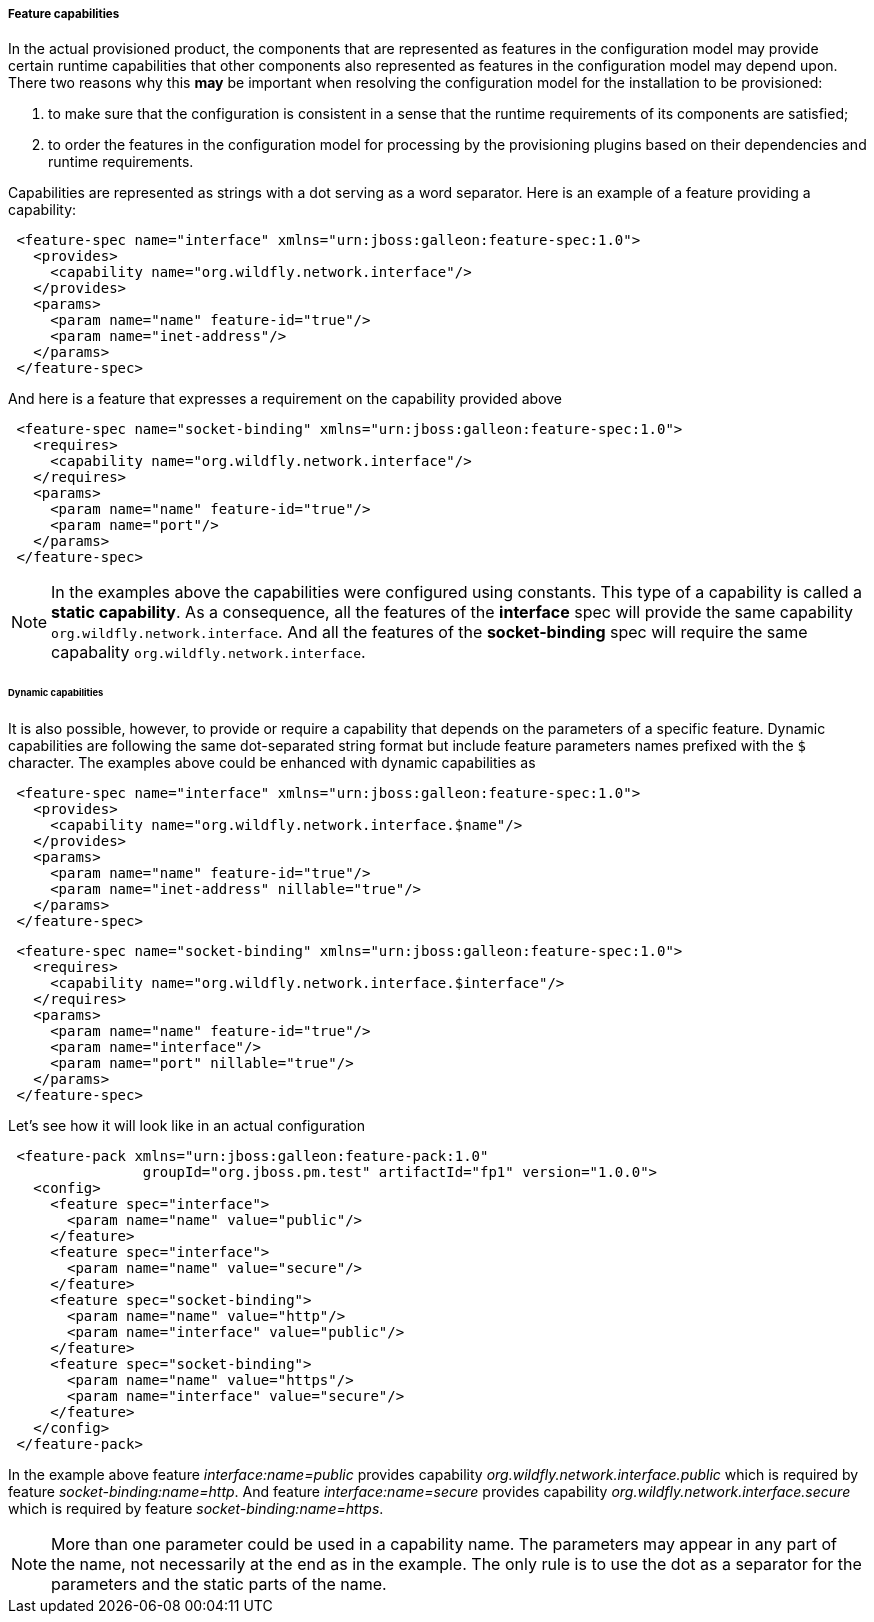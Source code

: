 ##### Feature capabilities

[[caps]]In the actual provisioned product, the components that are represented as features in the configuration model may provide certain runtime capabilities that other components also represented as features in the configuration model may depend upon. There two reasons why this *may* be important when resolving the configuration model for the installation to be provisioned:

. to make sure that the configuration is consistent in a sense that the runtime requirements of its components are satisfied;

. to order the features in the configuration model for processing by the provisioning plugins based on their dependencies and runtime requirements.

Capabilities are represented as strings with a dot serving as a word separator. Here is an example of a feature providing a capability:
[source,xml]
----
 <feature-spec name="interface" xmlns="urn:jboss:galleon:feature-spec:1.0">
   <provides>
     <capability name="org.wildfly.network.interface"/>
   </provides>
   <params>
     <param name="name" feature-id="true"/>
     <param name="inet-address"/>
   </params>
 </feature-spec>
----

And here is a feature that expresses a requirement on the capability provided above
[source,xml]
----
 <feature-spec name="socket-binding" xmlns="urn:jboss:galleon:feature-spec:1.0">
   <requires>
     <capability name="org.wildfly.network.interface"/>
   </requires>
   <params>
     <param name="name" feature-id="true"/>
     <param name="port"/>
   </params>
 </feature-spec>
----

NOTE: In the examples above the capabilities were configured using constants. This type of a capability is called a *static capability*. As a consequence, all the features of the *interface* spec will provide the same capability `org.wildfly.network.interface`. And all the features of the *socket-binding* spec will require the same capabality `org.wildfly.network.interface`.


###### Dynamic capabilities

It is also possible, however, to provide or require a capability that depends on the parameters of a specific feature. Dynamic capabilities are following the same dot-separated string format but include feature parameters names prefixed with the `$` character. The examples above could be enhanced with dynamic capabilities as

[source,xml]
----
 <feature-spec name="interface" xmlns="urn:jboss:galleon:feature-spec:1.0">
   <provides>
     <capability name="org.wildfly.network.interface.$name"/>
   </provides>
   <params>
     <param name="name" feature-id="true"/>
     <param name="inet-address" nillable="true"/>
   </params>
 </feature-spec>
----

[source,xml]
----
 <feature-spec name="socket-binding" xmlns="urn:jboss:galleon:feature-spec:1.0">
   <requires>
     <capability name="org.wildfly.network.interface.$interface"/>
   </requires>
   <params>
     <param name="name" feature-id="true"/>
     <param name="interface"/>
     <param name="port" nillable="true"/>
   </params>
 </feature-spec>
----

Let's see how it will look like in an actual configuration

[source,xml]
----
 <feature-pack xmlns="urn:jboss:galleon:feature-pack:1.0"
                groupId="org.jboss.pm.test" artifactId="fp1" version="1.0.0">
   <config>
     <feature spec="interface">
       <param name="name" value="public"/>
     </feature>
     <feature spec="interface">
       <param name="name" value="secure"/>
     </feature>
     <feature spec="socket-binding">
       <param name="name" value="http"/>
       <param name="interface" value="public"/>
     </feature>
     <feature spec="socket-binding">
       <param name="name" value="https"/>
       <param name="interface" value="secure"/>
     </feature>
   </config>
 </feature-pack>
----

In the example above feature _interface:name=public_ provides capability _org.wildfly.network.interface.public_ which is required by feature _socket-binding:name=http_. And feature _interface:name=secure_ provides capability _org.wildfly.network.interface.secure_ which is required by feature _socket-binding:name=https_.

NOTE: More than one parameter could be used in a capability name. The parameters may appear in any part of the name, not necessarily at the end as in the example. The only rule is to use the dot as a separator for the parameters and the static parts of the name.
